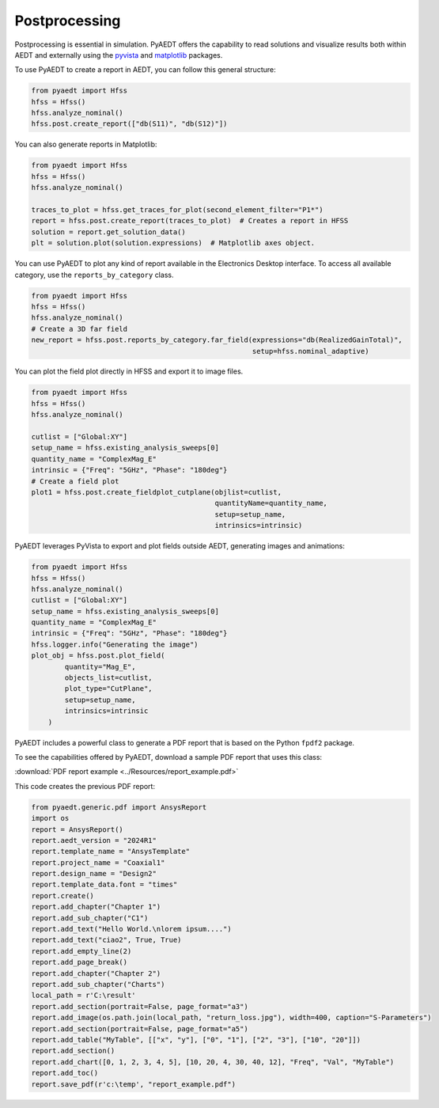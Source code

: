 Postprocessing
==============

Postprocessing is essential in simulation. PyAEDT offers the capability to read solutions and visualize results
both within AEDT and externally using the `pyvista <https://www.pyvista.org/>`_
and `matplotlib <https://matplotlib.org/>`_ packages.

To use PyAEDT to create a report in AEDT, you can follow this general structure:

.. code:: python

    from pyaedt import Hfss
    hfss = Hfss()
    hfss.analyze_nominal()
    hfss.post.create_report(["db(S11)", "db(S12)"])


.. image:: ../Resources/sparams.jpg
  :width: 800
  :alt: AEDT report


You can also generate reports in Matplotlib:

.. code:: python

    from pyaedt import Hfss
    hfss = Hfss()
    hfss.analyze_nominal()

    traces_to_plot = hfss.get_traces_for_plot(second_element_filter="P1*")
    report = hfss.post.create_report(traces_to_plot)  # Creates a report in HFSS
    solution = report.get_solution_data()
    plt = solution.plot(solution.expressions)  # Matplotlib axes object.


.. image:: ../Resources/sparams_w_matplotlib.jpg
  :width: 800
  :alt: S-Parameters report created with Matplotlib


You can use PyAEDT to plot any kind of report available in the Electronics Desktop interface.
To access all available category, use the ``reports_by_category`` class.

.. code:: python

    from pyaedt import Hfss
    hfss = Hfss()
    hfss.analyze_nominal()
    # Create a 3D far field
    new_report = hfss.post.reports_by_category.far_field(expressions="db(RealizedGainTotal)",
                                                         setup=hfss.nominal_adaptive)


You can plot the field plot directly in HFSS and export it to image files.

.. code:: python

    from pyaedt import Hfss
    hfss = Hfss()
    hfss.analyze_nominal()

    cutlist = ["Global:XY"]
    setup_name = hfss.existing_analysis_sweeps[0]
    quantity_name = "ComplexMag_E"
    intrinsic = {"Freq": "5GHz", "Phase": "180deg"}
    # Create a field plot
    plot1 = hfss.post.create_fieldplot_cutplane(objlist=cutlist,
                                                quantityName=quantity_name,
                                                setup=setup_name,
                                                intrinsics=intrinsic)


.. image:: ../Resources/field_plot.png
  :width: 800
  :alt: Postprocessing features


PyAEDT leverages PyVista to export and plot fields outside AEDT, generating images and animations:

.. code:: python

    from pyaedt import Hfss
    hfss = Hfss()
    hfss.analyze_nominal()
    cutlist = ["Global:XY"]
    setup_name = hfss.existing_analysis_sweeps[0]
    quantity_name = "ComplexMag_E"
    intrinsic = {"Freq": "5GHz", "Phase": "180deg"}
    hfss.logger.info("Generating the image")
    plot_obj = hfss.post.plot_field(
            quantity="Mag_E",
            objects_list=cutlist,
            plot_type="CutPlane",
            setup=setup_name,
            intrinsics=intrinsic
        )


.. image:: ../Resources/pyvista_plot.jpg
  :width: 800
  :alt: Postprocessing features


PyAEDT includes a powerful class to generate a PDF report that is based on the Python ``fpdf2`` package.

To see the capabilities offered by PyAEDT, download a sample PDF report that uses this class:

:download:`PDF report example <../Resources/report_example.pdf>`

This code creates the previous PDF report:

.. code:: python

    from pyaedt.generic.pdf import AnsysReport
    import os
    report = AnsysReport()
    report.aedt_version = "2024R1"
    report.template_name = "AnsysTemplate"
    report.project_name = "Coaxial1"
    report.design_name = "Design2"
    report.template_data.font = "times"
    report.create()
    report.add_chapter("Chapter 1")
    report.add_sub_chapter("C1")
    report.add_text("Hello World.\nlorem ipsum....")
    report.add_text("ciao2", True, True)
    report.add_empty_line(2)
    report.add_page_break()
    report.add_chapter("Chapter 2")
    report.add_sub_chapter("Charts")
    local_path = r'C:\result'
    report.add_section(portrait=False, page_format="a3")
    report.add_image(os.path.join(local_path, "return_loss.jpg"), width=400, caption="S-Parameters")
    report.add_section(portrait=False, page_format="a5")
    report.add_table("MyTable", [["x", "y"], ["0", "1"], ["2", "3"], ["10", "20"]])
    report.add_section()
    report.add_chart([0, 1, 2, 3, 4, 5], [10, 20, 4, 30, 40, 12], "Freq", "Val", "MyTable")
    report.add_toc()
    report.save_pdf(r'c:\temp', "report_example.pdf")


.. image:: ../Resources/pdf_report.jpg
  :width: 800
  :alt: PDF report output example
